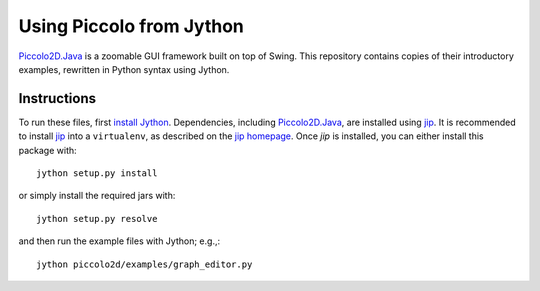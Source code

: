 =========================
Using Piccolo from Jython
=========================

Piccolo2D.Java_  is a zoomable GUI framework built on top of Swing.
This repository contains copies of their introductory examples,
rewritten in Python syntax using Jython.

Instructions
============

To run these files, first `install Jython`_. Dependencies,
including Piccolo2D.Java_, are installed using jip_.
It is recommended to install jip_ into a ``virtualenv``,
as described on the `jip homepage`_.
Once `jip` is installed, you can either install this package with::

  jython setup.py install

or simply install the required jars with::

  jython setup.py resolve

and then run the example files with Jython; e.g.,::

  jython piccolo2d/examples/graph_editor.py

.. _Piccolo2D.Java: http://www.piccolo2d.org/
.. _install Jython: http://wiki.python.org/jython/InstallationInstructions
.. _jip: http://sunng87.github.com/jip/
.. _jip homepage: http://sunng87.github.com/jip/